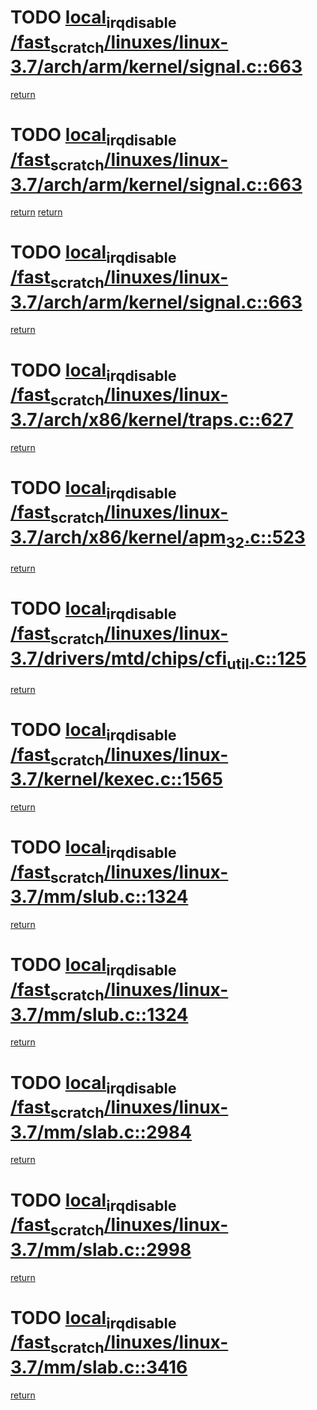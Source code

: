 * TODO [[view:/fast_scratch/linuxes/linux-3.7/arch/arm/kernel/signal.c::face=ovl-face1::linb=663::colb=2::cole=19][local_irq_disable /fast_scratch/linuxes/linux-3.7/arch/arm/kernel/signal.c::663]]
[[view:/fast_scratch/linuxes/linux-3.7/arch/arm/kernel/signal.c::face=ovl-face2::linb=645::colb=4::cole=10][return]]
* TODO [[view:/fast_scratch/linuxes/linux-3.7/arch/arm/kernel/signal.c::face=ovl-face1::linb=663::colb=2::cole=19][local_irq_disable /fast_scratch/linuxes/linux-3.7/arch/arm/kernel/signal.c::663]]
[[view:/fast_scratch/linuxes/linux-3.7/arch/arm/kernel/signal.c::face=ovl-face2::linb=645::colb=4::cole=10][return]]
[[view:/fast_scratch/linuxes/linux-3.7/arch/arm/kernel/signal.c::face=ovl-face2::linb=666::colb=1::cole=7][return]]
* TODO [[view:/fast_scratch/linuxes/linux-3.7/arch/arm/kernel/signal.c::face=ovl-face1::linb=663::colb=2::cole=19][local_irq_disable /fast_scratch/linuxes/linux-3.7/arch/arm/kernel/signal.c::663]]
[[view:/fast_scratch/linuxes/linux-3.7/arch/arm/kernel/signal.c::face=ovl-face2::linb=666::colb=1::cole=7][return]]
* TODO [[view:/fast_scratch/linuxes/linux-3.7/arch/x86/kernel/traps.c::face=ovl-face1::linb=627::colb=2::cole=19][local_irq_disable /fast_scratch/linuxes/linux-3.7/arch/x86/kernel/traps.c::627]]
[[view:/fast_scratch/linuxes/linux-3.7/arch/x86/kernel/traps.c::face=ovl-face2::linb=638::colb=2::cole=8][return]]
* TODO [[view:/fast_scratch/linuxes/linux-3.7/arch/x86/kernel/apm_32.c::face=ovl-face1::linb=523::colb=2::cole=19][local_irq_disable /fast_scratch/linuxes/linux-3.7/arch/x86/kernel/apm_32.c::523]]
[[view:/fast_scratch/linuxes/linux-3.7/arch/x86/kernel/apm_32.c::face=ovl-face2::linb=525::colb=1::cole=7][return]]
* TODO [[view:/fast_scratch/linuxes/linux-3.7/drivers/mtd/chips/cfi_util.c::face=ovl-face1::linb=125::colb=1::cole=18][local_irq_disable /fast_scratch/linuxes/linux-3.7/drivers/mtd/chips/cfi_util.c::125]]
[[view:/fast_scratch/linuxes/linux-3.7/drivers/mtd/chips/cfi_util.c::face=ovl-face2::linb=145::colb=6::cole=12][return]]
* TODO [[view:/fast_scratch/linuxes/linux-3.7/kernel/kexec.c::face=ovl-face1::linb=1565::colb=2::cole=19][local_irq_disable /fast_scratch/linuxes/linux-3.7/kernel/kexec.c::1565]]
[[view:/fast_scratch/linuxes/linux-3.7/kernel/kexec.c::face=ovl-face2::linb=1600::colb=1::cole=7][return]]
* TODO [[view:/fast_scratch/linuxes/linux-3.7/mm/slub.c::face=ovl-face1::linb=1324::colb=2::cole=19][local_irq_disable /fast_scratch/linuxes/linux-3.7/mm/slub.c::1324]]
[[view:/fast_scratch/linuxes/linux-3.7/mm/slub.c::face=ovl-face2::linb=1326::colb=2::cole=8][return]]
* TODO [[view:/fast_scratch/linuxes/linux-3.7/mm/slub.c::face=ovl-face1::linb=1324::colb=2::cole=19][local_irq_disable /fast_scratch/linuxes/linux-3.7/mm/slub.c::1324]]
[[view:/fast_scratch/linuxes/linux-3.7/mm/slub.c::face=ovl-face2::linb=1334::colb=1::cole=7][return]]
* TODO [[view:/fast_scratch/linuxes/linux-3.7/mm/slab.c::face=ovl-face1::linb=2984::colb=2::cole=19][local_irq_disable /fast_scratch/linuxes/linux-3.7/mm/slab.c::2984]]
[[view:/fast_scratch/linuxes/linux-3.7/mm/slab.c::face=ovl-face2::linb=2993::colb=1::cole=7][return]]
* TODO [[view:/fast_scratch/linuxes/linux-3.7/mm/slab.c::face=ovl-face1::linb=2998::colb=2::cole=19][local_irq_disable /fast_scratch/linuxes/linux-3.7/mm/slab.c::2998]]
[[view:/fast_scratch/linuxes/linux-3.7/mm/slab.c::face=ovl-face2::linb=2999::colb=1::cole=7][return]]
* TODO [[view:/fast_scratch/linuxes/linux-3.7/mm/slab.c::face=ovl-face1::linb=3416::colb=3::cole=20][local_irq_disable /fast_scratch/linuxes/linux-3.7/mm/slab.c::3416]]
[[view:/fast_scratch/linuxes/linux-3.7/mm/slab.c::face=ovl-face2::linb=3441::colb=1::cole=7][return]]
